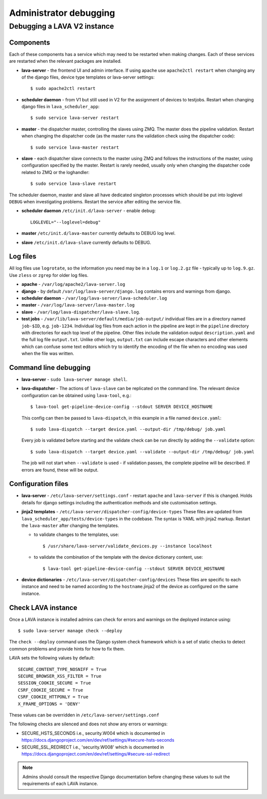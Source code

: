 .. index:: administrator debugging, debugging V2 instance

.. _debugging_v2:

Administrator debugging
#######################

Debugging a LAVA V2 instance
****************************

.. _debugging_components:

Components
==========

Each of these components has a service which may need to be restarted when
making changes. Each of these services are restarted when the relevant packages
are installed.

* **lava-server** - the frontend UI and admin interface. If using apache
  use ``apache2ctl restart`` when changing any of the django files, device type
  templates or lava-server settings::

   $ sudo apache2ctl restart

* **scheduler daemon** - from V1 but still used in V2 for the assignment
  of devices to testjobs. Restart when changing django files in
  ``lava_scheduler_app``::

   $ sudo service lava-server restart

* **master** - the dispatcher master, controlling the slaves using ZMQ. The
  master does the pipeline validation. Restart when changing the dispatcher
  code (as the master runs the validation check using the dispatcher code)::

   $ sudo service lava-master restart

* **slave** - each dispatcher slave connects to the master using ZMQ and
  follows the instructions of the master, using configuration specified by the
  master. Restart is rarely needed, usually only when changing the dispatcher
  code related to ZMQ or the loghandler::

   $ sudo service lava-slave restart

The scheduler daemon, master and slave all have dedicated singleton processes
which should be put into loglevel ``DEBUG`` when investigating problems.
Restart the service after editing the service file.

* **scheduler daemon** ``/etc/init.d/lava-server`` - enable debug::

   LOGLEVEL="--loglevel=debug"

* **master** ``/etc/init.d/lava-master`` currently defaults to DEBUG
  log level.

* **slave** ``/etc/init.d/lava-slave`` currently defaults to DEBUG.

.. debugging_log_files:

Log files
=========

All log files use ``logrotate``, so the information you need may be in a
``log.1`` or ``log.2.gz`` file - typically up to ``log.9.gz``. Use ``zless`` or
``zgrep`` for older log files.

* **apache** - ``/var/log/apache2/lava-server.log``

* **django** - by default ``/var/log/lava-server/django.log`` contains
  errors and warnings from django.

* **scheduler daemon** - ``/var/log/lava-server/lava-scheduler.log``

* **master** - ``/var/log/lava-server/lava-master.log``

* **slave** - ``/var/log/lava-dispatcher/lava-slave.log``.

* **test jobs** - ``/var/lib/lava-server/default/media/job-output/``
  individual files are in a directory named ``job-$ID``, e.g. ``job-1234``.
  Individual log files from each action in the pipeline are kept in the
  ``pipeline`` directory with directories for each top level of the pipeline.
  Other files include the validation output ``description.yaml`` and the full
  log file ``output.txt``. Unlike other logs, ``output.txt`` can include escape
  characters and other elements which can confuse some text editors which try
  to identify the encoding of the file when no encoding was used when the file
  was written.

.. _debugging_cli:

Command line debugging
======================

* **lava-server** - ``sudo lava-server manage shell``.

  .. seealso:: :ref:`developer_access_to_django_shell`

* **lava-dispatcher** - The actions of ``lava-slave`` can be replicated
  on the command line. The relevant device configuration can be obtained using
  ``lava-tool``, e.g.::

   $ lava-tool get-pipeline-device-config --stdout SERVER DEVICE_HOSTNAME

  This config can then be passed to ``lava-dispatch``, in this example in a
  file named ``device.yaml``::

   $ sudo lava-dispatch --target device.yaml --output-dir /tmp/debug/ job.yaml

  Every job is validated before starting and the validate check can be run
  directly by adding the ``--validate`` option::

   $ sudo lava-dispatch --target device.yaml --validate --output-dir /tmp/debug/ job.yaml

  The job will not start when ``--validate`` is used - if validation passes,
  the complete pipeline will be described. If errors are found, these will be
  output.

.. _debugging_configuration:

Configuration files
===================

* **lava-server** - ``/etc/lava-server/settings.conf`` - restart ``apache``
  and ``lava-server`` if this is changed. Holds details for django settings
  including the authentication methods and site customisation settings.

* **jinja2 templates** - ``/etc/lava-server/dispatcher-config/device-types``
  These files are updated from ``lava_scheduler_app/tests/device-types``
  in the codebase. The syntax is YAML with jinja2 markup. Restart the
  ``lava-master`` after changing the templates.

  * to validate changes to the templates, use::

    $ /usr/share/lava-server/validate_devices.py --instance localhost

  * to validate the combination of the template with the device
    dictionary content, use::

     $ lava-tool get-pipeline-device-config --stdout SERVER DEVICE_HOSTNAME

* **device dictionaries** - ``/etc/lava-server/dispatcher-config/devices``
  These files are specific to each instance and need to be named according to
  the ``hostname``.jinja2 of the device as configured on the same instance.

.. _check_instance:

Check LAVA instance
===================

Once a LAVA instance is installed admins can check for errors and warnings on the
deployed instance using::

  $ sudo lava-server manage check --deploy

The ``check --deploy`` command uses the Django system check framework which is a
set of static checks to detect common problems and provide hints for how to fix
them.

.. seealso:: https://docs.djangoproject.com/en/dev/ref/checks/ to know more
             about Django system check framework.

LAVA sets the following values by default::

  SECURE_CONTENT_TYPE_NOSNIFF = True
  SECURE_BROWSER_XSS_FILTER = True
  SESSION_COOKIE_SECURE = True
  CSRF_COOKIE_SECURE = True
  CSRF_COOKIE_HTTPONLY = True
  X_FRAME_OPTIONS = 'DENY'

These values can be overridden in ``/etc/lava-server/settings.conf``

The following checks are silenced and does not show any errors or warnings:

* SECURE_HSTS_SECONDS i.e., security.W004 which is documented in https://docs.djangoproject.com/en/dev/ref/settings/#secure-hsts-seconds
* SECURE_SSL_REDIRECT i.e., 'security.W008' which is documented in https://docs.djangoproject.com/en/dev/ref/settings/#secure-ssl-redirect

.. note:: Admins should consult the respective Django documentation before changing these
   values to suit the requirements of each LAVA instance.
